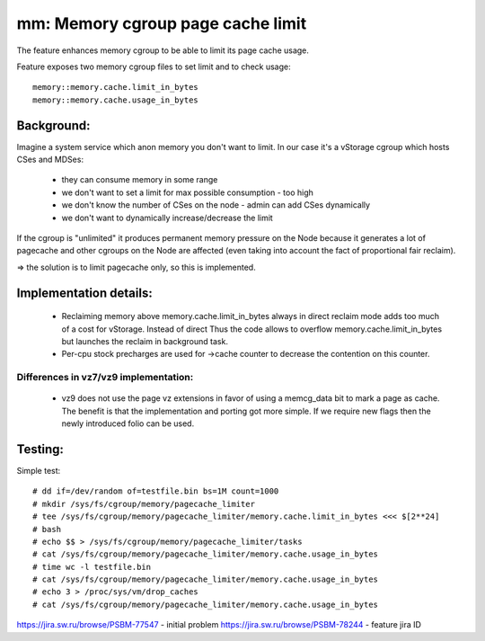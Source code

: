 ==================================
mm: Memory cgroup page cache limit
==================================

The feature enhances memory cgroup to be able to limit its page cache
usage.

Feature exposes two memory cgroup files to set limit and to check
usage::

  memory::memory.cache.limit_in_bytes
  memory::memory.cache.usage_in_bytes

Background:
===========

Imagine a system service which anon memory you don't want to limit.
In our case it's a vStorage cgroup which hosts CSes and MDSes:

 * they can consume memory in some range
 * we don't want to set a limit for max possible consumption - too high
 * we don't know the number of CSes on the node - admin can add CSes
   dynamically
 * we don't want to dynamically increase/decrease the limit

If the cgroup is "unlimited" it produces permanent memory pressure on
the Node because it generates a lot of pagecache and other cgroups on
the Node are affected (even taking into account the fact of proportional
fair reclaim).

=> the solution is to limit pagecache only, so this is implemented.

Implementation details:
=======================

 * Reclaiming memory above memory.cache.limit_in_bytes always in direct
   reclaim mode adds too much of a cost for vStorage. Instead of direct
   Thus the code allows to overflow memory.cache.limit_in_bytes but
   launches the reclaim in background task.

 * Per-cpu stock precharges are used for ->cache counter to decrease the
   contention on this counter.

Differences in vz7/vz9 implementation:
--------------------------------------

 * vz9 does not use the page vz extensions in favor of using a memcg_data
   bit to mark a page as cache. The benefit is that the implementation
   and porting got more simple. If we require new flags then the newly
   introduced folio can be used.

Testing:
========

Simple test::

  # dd if=/dev/random of=testfile.bin bs=1M count=1000
  # mkdir /sys/fs/cgroup/memory/pagecache_limiter
  # tee /sys/fs/cgroup/memory/pagecache_limiter/memory.cache.limit_in_bytes <<< $[2**24]
  # bash
  # echo $$ > /sys/fs/cgroup/memory/pagecache_limiter/tasks
  # cat /sys/fs/cgroup/memory/pagecache_limiter/memory.cache.usage_in_bytes
  # time wc -l testfile.bin
  # cat /sys/fs/cgroup/memory/pagecache_limiter/memory.cache.usage_in_bytes
  # echo 3 > /proc/sys/vm/drop_caches
  # cat /sys/fs/cgroup/memory/pagecache_limiter/memory.cache.usage_in_bytes


https://jira.sw.ru/browse/PSBM-77547 - initial problem
https://jira.sw.ru/browse/PSBM-78244 - feature jira ID
